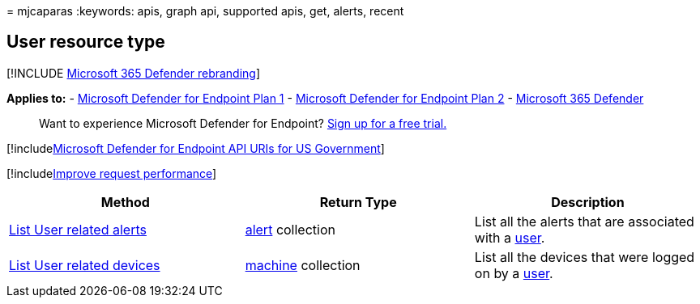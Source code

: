 = 
mjcaparas
:keywords: apis, graph api, supported apis, get, alerts, recent

== User resource type

{empty}[!INCLUDE link:../../includes/microsoft-defender.md[Microsoft 365
Defender rebranding]]

*Applies to:* -
https://go.microsoft.com/fwlink/?linkid=2154037[Microsoft Defender for
Endpoint Plan 1] -
https://go.microsoft.com/fwlink/?linkid=2154037[Microsoft Defender for
Endpoint Plan 2] -
https://go.microsoft.com/fwlink/?linkid=2118804[Microsoft 365 Defender]

____
Want to experience Microsoft Defender for Endpoint?
https://signup.microsoft.com/create-account/signup?products=7f379fee-c4f9-4278-b0a1-e4c8c2fcdf7e&ru=https://aka.ms/MDEp2OpenTrial?ocid=docs-wdatp-exposedapis-abovefoldlink[Sign
up for a free trial.]
____

{empty}[!includelink:../../includes/microsoft-defender-api-usgov.md[Microsoft
Defender for Endpoint API URIs for US Government]]

{empty}[!includelink:../../includes/improve-request-performance.md[Improve
request performance]]

[width="100%",cols="34%,33%,33%",options="header",]
|===
|Method |Return Type |Description
|link:get-user-related-alerts.md[List User related alerts]
|link:alerts.md[alert] collection |List all the alerts that are
associated with a link:user.md[user].

|link:get-user-related-machines.md[List User related devices]
|link:machine.md[machine] collection |List all the devices that were
logged on by a link:user.md[user].
|===
